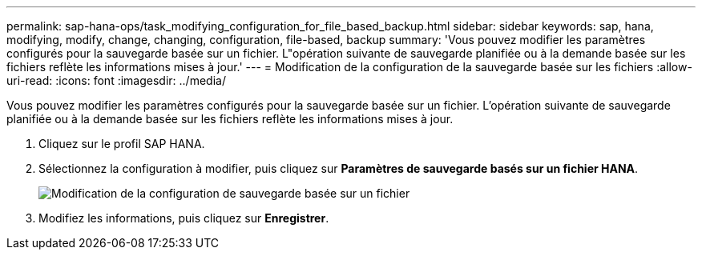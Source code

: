 ---
permalink: sap-hana-ops/task_modifying_configuration_for_file_based_backup.html 
sidebar: sidebar 
keywords: sap, hana, modifying, modify, change, changing, configuration, file-based, backup 
summary: 'Vous pouvez modifier les paramètres configurés pour la sauvegarde basée sur un fichier. L"opération suivante de sauvegarde planifiée ou à la demande basée sur les fichiers reflète les informations mises à jour.' 
---
= Modification de la configuration de la sauvegarde basée sur les fichiers
:allow-uri-read: 
:icons: font
:imagesdir: ../media/


[role="lead"]
Vous pouvez modifier les paramètres configurés pour la sauvegarde basée sur un fichier. L'opération suivante de sauvegarde planifiée ou à la demande basée sur les fichiers reflète les informations mises à jour.

. Cliquez sur le profil SAP HANA.
. Sélectionnez la configuration à modifier, puis cliquez sur *Paramètres de sauvegarde basés sur un fichier HANA*.
+
image::../media/modifying_file_based_backup_configuration.gif[Modification de la configuration de sauvegarde basée sur un fichier]

. Modifiez les informations, puis cliquez sur *Enregistrer*.

